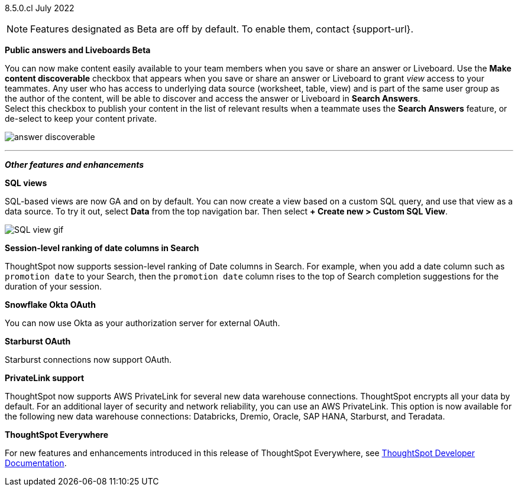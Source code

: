 [label label-dep]#8.5.0.cl# July 2022

NOTE: Features designated as [.badge.badge-update]#Beta# are off by default. To enable them, contact {support-url}.

[#primary-8-5-0-cl]

////
[#8-5-0-cl-threshold-alerts]
*Threshold-based alerts for KPI charts [.badge.badge-update]#Beta#*

// Naomi

You can now use the Monitor feature to receive alerts when your KPI satisfies a given threshold condition. For example, create a condition to receive an alert when your Sales KPI becomes `greater than 200,000`, or when your KPI for Sales weekly `increases by 2%`.
// For more information,
// ifndef::pendo-links[]
// see xref:monitor.adoc#threshold-based-alert[Create a threshold-based alert].
// endif::[]
// ifdef::pendo-links[]
// see xref:monitor.adoc#threshold-based-alert[Create a threshold-based alert,window=_blank].
// endif::[]

image::monitor-threshold-alerts.gif[Threshold-based alerts]
////
ifndef::free-trial-feature[]
[#8-5-0-cl-make-content-discoverable]
*Public answers and Liveboards [.badge.badge-update]#Beta#*

//Naomi

You can now make content easily available to your team members when you save or share an answer or Liveboard. Use the *Make content discoverable* checkbox that appears when you save or share an answer or Liveboard to grant _view_ access to your teammates. Any user who has access to underlying data source (worksheet, table, view) and is part of the same user group as the author of the content, will be able to  discover and access the answer or Liveboard in *Search Answers*. +
Select this checkbox to publish your content in the list of relevant results when a teammate uses the *Search Answers* feature, or de-select to keep your content private.

image:answer-discoverable.png[]
endif::[]

// [#8-5-0-cl-okta-business-user]
// *Okta business user features*

// Roza

ifdef::free-trial-feature[]
[#8-5-0-cl-formatting]
*Table formatting for downloaded tables*

When you download a table in `XLSX` format, the downloaded table now shows the same column width and date formatting as the table in ThoughtSpot.
// For more information,
// ifndef::pendo-links[]
// see xref:search-download.adoc#table-formatting[Download your search].
// endif::[]
// ifdef::pendo-links[]
// see xref:search-download.adoc#table-formatting[Download your search,window=_blank].
// endif::[]

image::xlsx-download-85.png[XLSX download image]
endif::[]
'''
[#secondary-8-5-0-cl]
*_Other features and enhancements_*
ifdef::free-trial-feature[]
[#8-5-0-cl-spotapps]
*SpotApps*

SpotApps are now GA and on by default. SpotApps are ThoughtSpot’s new out-of-the-box solution templates built for specific use cases and data sources. They are built on ThoughtSpot Modeling Language (TML) Blocks, which are pre-built pieces of code that are easy to download and implement directly from the product.

SpotApps mimic the data models of the applications they are based on, such as ServiceNow or Jira. After you connect to your data in your cloud data warehouse, ThoughtSpot maps that data to SpotApp columns, and creates pre-built but still customizable worksheets, answers, and Liveboards, based on your data.

The following SpotApps are now available:

* Databricks Storage Management
* GBQ Performance and Consumption
* Google Analytics
* HubSpot Email Marketing
* Jira Issue Management
* Jira Sprint Management
* Okta Application Management
* Redshift Performance and Consumption
* ServiceNow Incident Management
* Snowflake Performance and Consumption

image::spotapps-8-4.png[New SpotApps]
endif::[]
// image::spotapps.gif[SpotApps gif] WAITING FOR CLUSTER -- will replace above image if i get credentials to make a gif

// For more information,
// ifndef::pendo-links[]
// see xref:spotapps.adoc[SpotApps].
// endif::[]
// ifdef::pendo-links[]
// see xref:spotapps.adoc[SpotApps,window=_blank].
// endif::[]
ifdef::free-trial-feature[]
[#8-5-0-cl-data-workspace]
*Data Workspace*

The new Data Workspace is now GA and on by default. It redesigns the *Data* section of the product. To access it, select *Data* from the top navigation bar. The redesign introduces several new features, such as SQL-based views, dbt integration, and SpotApps, and makes the UI more intuitive.
// For more information,
// ifndef::pendo-links[]
// see xref:data-workspace.adoc[Data Workspace].
// endif::[]
// ifdef::pendo-links[]
// see xref:data-workspace.adoc[Data Workspace,window=_blank].
// endif::[]

image::data-workspace.gif[Data workspace gif]
endif::[]
ifdef::free-trial-feature[]
[#8-5-0-cl-dbt]
*Integration with dbt*

The dbt integration is now GA and on by default. With the new dbt integration, you provide your existing dbt models and ThoughtSpot automatically creates worksheets you can use to query your data. Integration with dbt is certified only for Snowflake connections. To try it out, navigate to the *Data* tab, and select *Utilities*. Select *dbt Integration*.
// For more information,
// ifndef::pendo-links[]
// see xref:dbt-integration.adoc[dbt integration].
// endif::[]
// ifdef::pendo-links[]
// see xref:dbt-integration.adoc[dbt integration,window=_blank].
// endif::[]

image::dbt-integration.gif[dbt integration gif]
endif::[]
ifndef::free-trial-feature[]
[#8-5-0-cl-sql-views]
*SQL views*

SQL-based views are now GA and on by default. You can now create a view based on a custom SQL query, and use that view as a data source. To try it out, select *Data* from the top navigation bar. Then select *+ Create new > Custom SQL View*.
// For more information,
// ifndef::pendo-links[]
// see xref:sql-views.adoc[SQL views].
// endif::[]
// ifdef::pendo-links[]
// see xref:sql-views.adoc[SQL views,window=_blank].
// endif::[]

image::sql-view.gif[SQL view gif]
endif::[]
ifndef::free-trial-feature[]
[#8-5-0-cl-session-level-date]
*Session-level ranking of date columns in Search*

ThoughtSpot now supports session-level ranking of Date columns in Search. For example, when you add a date column such as `promotion date` to your Search, then the `promotion date` column rises to the top of Search completion suggestions for the duration of your session.
endif::[]
ifdef::free-trial-feature[]
[#8-5-0-cl-databricks]
*Databricks Partner Connect*

Databricks Partner Connect allows you to try out ThoughtSpot connected to Databricks for free.

// For details,
// ifndef::pendo-links[]
// see xref:connections-databricks-partner.adoc[ThoughtSpot in Databricks Partner Connect].
// endif::[]
// ifdef::pendo-links[]
// see xref:connections-databricks-partner.adoc[ThoughtSpot in Databricks Partner Connect,window=_blank].
// endif::[]
endif::[]

ifndef::free-trial-feature[]
[#8-5-0-cl-okta-oauth]
*Snowflake Okta OAuth*

You can now use Okta as your authorization server for external OAuth.
// For details,
// ifndef::pendo-links[]
// see xref:connections-snowflake-okta-oauth.adoc[Configure Okta OAuth for a Snowflake connection].
// endif::[]
// ifdef::pendo-links[]
// see xref:connections-snowflake-okta-oauth.adoc[Configure Okta OAuth for a Snowflake connection,window=_blank].
// endif::[]

[#8-5-0-cl-starburst-oauth]
*Starburst OAuth*

Starburst connections now support OAuth.
// ifndef::pendo-links[]
// For details, see xref:connections-starburst-oauth.adoc[Configure OAuth for a Starburst connection].
// endif::[]
// ifdef::pendo-links[]
// For details, see xref:connections-starburst-oauth.adoc[Configure OAuth for a Starburst connection,window=_blank].
// endif::[]
endif::[]

ifndef::free-trial-feature[]
[#8-5-0-cl-private-link]
*PrivateLink support*

ThoughtSpot now supports AWS PrivateLink for several new data warehouse connections. ThoughtSpot encrypts all your data by default. For an additional layer of security and network reliability, you can use an AWS PrivateLink.
This option is now available for the following new data warehouse connections: Databricks, Dremio, Oracle, SAP HANA, Starburst, and Teradata.
// For more information,
//ifndef::pendo-links[]
// see xref:connections-private-link-intro.adoc[Enabling an AWS PrivateLink between ThoughtSpot Cloud and your cloud data warehouse].
// endif::[]
// ifdef::pendo-links[]
// see xref:connections-private-link-intro.adoc[Enabling an AWS PrivateLink between ThoughtSpot Cloud and your cloud data warehouse,window=_blank].
// endif::[]

// [#8-5-0-cl-okta-admin]
// *Okta admin features*

// Roza
endif::[]
ifndef::free-trial-feature[]
*ThoughtSpot Everywhere*

For new features and enhancements introduced in this release of ThoughtSpot Everywhere, see https://developers.thoughtspot.com/docs/?pageid=whats-new[ThoughtSpot Developer Documentation^].
endif::[]